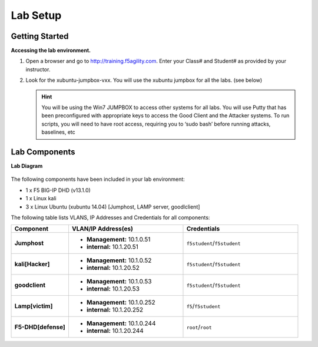 Lab Setup
---------

Getting Started
================

**Accessing the lab environment.**

#. Open a browser and go to http://training.f5agility.com.  Enter your Class# and Student# as provided by your instructor.

#. Look for the xubuntu-jumpbox-vxx.  You will use the xubuntu jumpbox for all the labs. (see below)

   .. HINT::

      You will be using the Win7 JUMPBOX to access other systems for all labs. You will use Putty that has been preconfigured with appropriate keys to access the Good Client and the Attacker systems. To run scripts, you will need to have root access, requiring you to ‘sudo bash’ before running attacks, baselines, etc
      
   .. image:: /_static/dashboard_student.png

Lab Components
===============

**Lab Diagram**

   .. image:: /_static/diagram.png

The following components have been included in your lab environment:

- 1 x F5 BIG-IP DHD (v13.1.0)
- 1 x Linux kali 
- 3 x Linux Ubuntu (xubuntu 14.04) [Jumphost, LAMP server, goodlclient]

The following table lists VLANS, IP Addresses and Credentials for all
components:

.. list-table::
    :widths: 20 40 40
    :header-rows: 1
    :stub-columns: 1

    * - **Component**
      - **VLAN/IP Address(es)**
      - **Credentials**
    * - Jumphost
      - - **Management:** 10.1.0.51
        - **internal:** 10.1.20.51
      - ``f5student``/``f5student``

    * - kali[Hacker]
      - - **Management:** 10.1.0.52
        - **internal:** 10.1.20.52
      - ``f5student``/``f5student``

    * - goodclient
      - - **Management:** 10.1.0.53
        - **internal:** 10.1.20.53
      - ``f5student``/``f5student``
  
    * - Lamp[victim]
      - - **Management:** 10.1.0.252
        - **internal:** 10.1.20.252
      - ``f5``/``f5student``
  
    * - F5-DHD[defense]
      - - **Management:** 10.1.0.244
        - **internal:** 10.1.20.244
      - ``root``/``root``